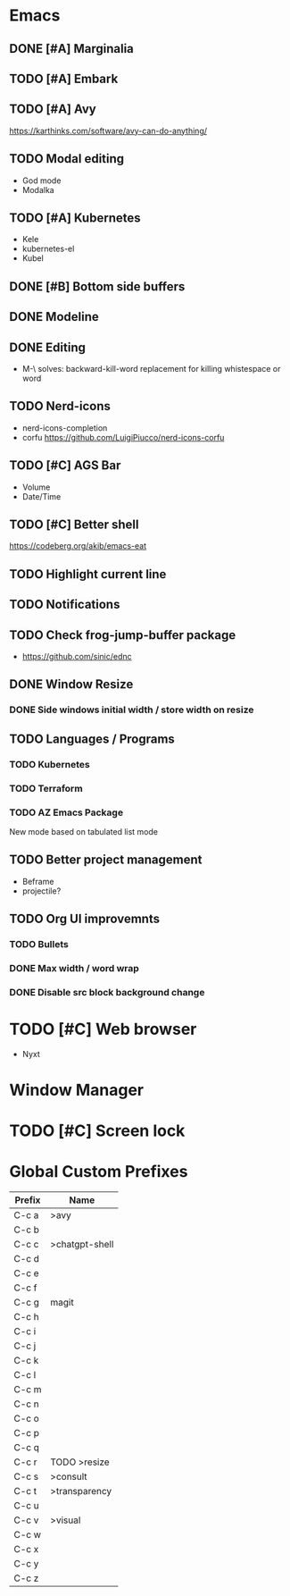 * Emacs
** DONE [#A] Marginalia
** TODO [#A] Embark
** TODO [#A] Avy
https://karthinks.com/software/avy-can-do-anything/
** TODO Modal editing
- God mode
- Modalka
** TODO [#A] Kubernetes
- Kele
- kubernetes-el
- Kubel
** DONE [#B] Bottom side buffers
** DONE Modeline
** DONE Editing
- M-\ solves: backward-kill-word replacement for killing whistespace or word 
** TODO Nerd-icons
- nerd-icons-completion
- corfu https://github.com/LuigiPiucco/nerd-icons-corfu
** TODO [#C] AGS Bar
- Volume
- Date/Time
** TODO [#C] Better shell
https://codeberg.org/akib/emacs-eat
** TODO Highlight current line
** TODO Notifications
** TODO Check frog-jump-buffer package
  - https://github.com/sinic/ednc
** DONE Window Resize
*** DONE Side windows initial width / store width on resize
** TODO Languages / Programs
*** TODO Kubernetes
*** TODO Terraform
*** TODO AZ Emacs Package
New mode based on tabulated list mode
** TODO Better project management
  - Beframe
  - projectile?
** TODO Org UI improvemnts
*** TODO Bullets
*** DONE Max width / word wrap
*** DONE Disable src block background change
* TODO [#C] Web browser
- Nyxt
* Window Manager
* TODO [#C] Screen lock


* Global Custom Prefixes
| Prefix | Name           |
|--------+----------------|
| C-c a  | >avy           |
| C-c b  |                |
| C-c c  | >chatgpt-shell |
| C-c d  |                |
| C-c e  |                |
| C-c f  |                |
| C-c g  | magit          |
| C-c h  |                |
| C-c i  |                |
| C-c j  |                |
| C-c k  |                |
| C-c l  |                |
| C-c m  |                |
| C-c n  |                |
| C-c o  |                |
| C-c p  |                |
| C-c q  |                |
| C-c r  | TODO >resize   |
| C-c s  | >consult       |
| C-c t  | >transparency  |
| C-c u  |                |
| C-c v  | >visual        |
| C-c w  |                |
| C-c x  |                |
| C-c y  |                |
| C-c z  |                |

